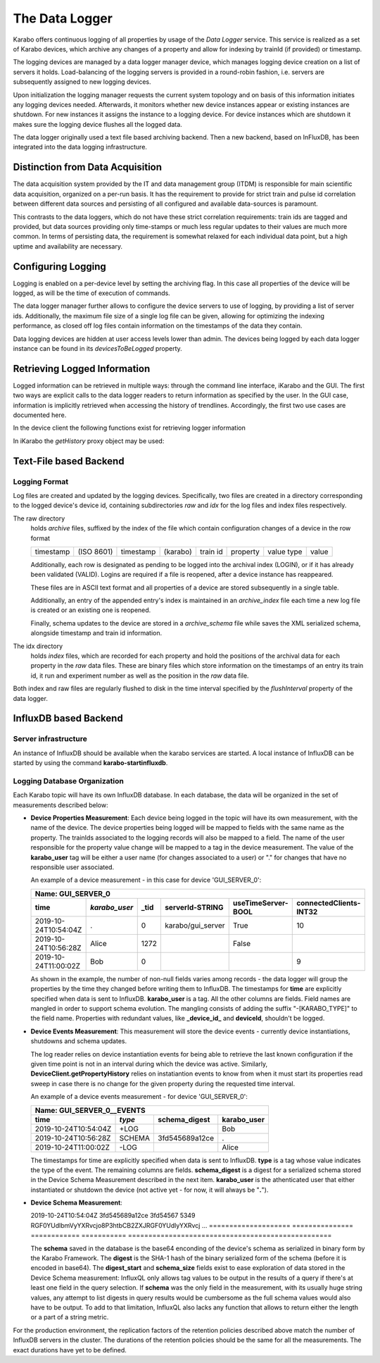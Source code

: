 .. _data_logging:

***************
The Data Logger
***************

Karabo offers continuous logging of all properties by usage of the *Data Logger* service.
This service is realized as a set of Karabo devices, which archive any changes of a
property and allow for indexing by trainId (if provided) or timestamp.

The logging devices are managed by a data logger manager device, which manages
logging device creation on a list of servers it holds. Load-balancing of the
logging servers is provided in a round-robin fashion, i.e. servers are
subsequently assigned to new logging devices.

Upon initialization the logging manager requests the current system topology
and on basis of this information initiates any logging devices needed. Afterwards,
it monitors whether new device instances appear or existing instances are shutdown.
For new instances it assigns the instance to a logging device. For device
instances which are shutdown it makes sure the logging device flushes all the logged
data.

The data logger originally used a text file based archiving backend. Then a new
backend, based on InFluxDB, has been integrated into the data logging infrastructure.

Distinction from Data Acquisition
=================================

The data acquisition system provided by the IT and data management group (ITDM) is
responsible for main scientific data acquisition, organized on a per-run basis. It has
the requirement to provide for strict train and pulse id correlation between different
data sources and persisting of all configured and available data-sources is paramount.

This contrasts to the data loggers, which do not have these strict correlation
requirements: train ids are tagged and provided, but data sources providing
only time-stamps or much less regular updates to their values are much more common.
In terms of persisting data, the requirement is somewhat relaxed for each individual
data point, but a high uptime and availability are necessary.

Configuring Logging
===================

Logging is enabled on a per-device level by setting the archiving flag. In this case
all properties of the device will be logged, as will be the time of execution of
commands.

The data logger manager further allows to configure the device servers to use
of logging, by providing a list of server ids. Additionally, the maximum file
size of a single log file can be given, allowing for optimizing the indexing
performance, as closed off log files contain information on the timestamps of
the data they contain.

Data logging devices are hidden at user access levels lower than admin. The devices
being logged by each data logger instance can be found in its *devicesToBeLogged*
property.


Retrieving Logged Information
=============================

Logged information can be retrieved in multiple ways: through the command
line interface, iKarabo and the GUI. The first two ways are explicit calls
to the data logger readers to return information as specified by the
user. In the GUI case, information is implicitly retrieved when accessing
the history of trendlines. Accordingly, the first two use cases are documented
here.

In the device client the following functions exist for retrieving logger
information

.. function:: getPropertyHistory(deviceId, property, from, to, maxNumData)

    returns a vector of hashes of the ``property`` on device id ``from`` a given
    timestamp (ISO 8601 string) ``to`` a second. If ``to`` is an empty string
    it defaults to the current time. Finally, ``maxNumData`` limits the number
    of entries returned.

    Each entry in the returned vector of hashes has a property *v* of the
    correct value type of the archived property with the
    appropriate time stamp attributes set.

.. function:: getDataLogReader(deviceId)

    returns the device id of the data log reader associated to the device
    on ``deviceId``


.. function:: getConfigurationFromPast(deviceId, timepoint)

    returns a pair of the complete configuration and schema of ``deviceId`` at
    ``timepoint``, which is expected to be given as an ISO 8601 string.

In iKarabo the *getHistory* proxy object may be used:

.. function:: getHistory(device, "2009-09-01", "2009-09-02").someProperty

    returns a list of tuples, which contain all changes of *someProperty*
    between the two given dates. The tuple contains four fields, the
    seconds since 1970-01-01 UTC, the train ID, a flag whether this is
    the last row in a set (typically, the device has been switched off
    afterwards), and the value of the property at that time.

    The dates of the timespan are parsed using
    :func:`dateutil.parser.parse`, allowing many ways to write the date.
    The most precise way is to write "2009-09-01T15:32:12 UTC", but you may
    omit any part, like "10:32", only giving the time, where we assume
    the current day.  Unless specified otherwise, your local timezone is
    assumed.

    Another parameter, *maxNumData*, may be given, which gives the maximum
    number of data points to be returned. It defaults to 10000. The returned
    data will be reduced appropriately to still span the full timespan."""


Text-File based Backend
=======================

Logging Format
--------------

Log files are created and updated by the logging devices. Specifically,
two files are created in a directory corresponding to the logged device's
device id, containing subdirectories *raw* and *idx* for the log files and
index files respectively.

The raw directory
    holds *archive* files, suffixed by the index of the file which contain
    configuration changes of a device in the row format

    ========= ========== ========= ======== ======== ======== ========== =====
    timestamp (ISO 8601) timestamp (karabo) train id property value type value
    ========= ========== ========= ======== ======== ======== ========== =====

    Additionally, each row is designated as pending to be logged into the
    archival index (LOGIN), or if it has already been validated (VALID).
    Logins are required if a file is reopened, after a device instance has
    reappeared.

    These files are in ASCII text format and all properties of a device are
    stored subsequently in a single table.

    Additionally, an entry of the appended entry's index is maintained in
    an *archive_index* file each time a new log file is created or an existing
    one is reopened.

    Finally, schema updates to the device are stored in a *archive_schema* file
    while saves the XML serialized schema, alongside timestamp and train id
    information.

The idx directory
    holds *index* files, which are recorded for each property and hold the
    positions of the archival data for each property in the *raw* data files.
    These are binary files which store information on the timestamps of an entry
    its train id, it run and experiment number as well as the position in the
    *raw* data file.

Both index and raw files are regularly flushed to disk in the time interval
specified by the *flushInterval* property of the data logger.

InfluxDB based Backend
======================

Server infrastructure
---------------------

An instance of InfluxDB should be available when the karabo services are started.
A local instance of InfluxDB can be started by using the command **karabo-startinfluxdb**.

Logging Database Organization
-----------------------------

Each Karabo topic will have its own InfluxDB database. In each database, the
data will be organized in the set of measurements described below:

* **Device Properties Measurement**: Each device being logged in the topic will
  have its own measurement, with the name of the device. The device properties
  being logged will be mapped to fields with the same name as the property. The
  trainIds associated to the logging records will also be mapped to a field. The
  name of the user responsible for the property value change will be mapped to
  a tag in the device measurement. The value of the **karabo_user** tag will be
  either a user name (for changes associated to a user) or "." for changes that
  have no responsible user associated.

  An example of a device measurement - in this case for device 'GUI_SERVER_0':

  ==================== ============= ============= ================= ================== ======================
  Name: GUI_SERVER_0
  ------------------------------------------------------------------------------------------------------------
  time                 *karabo_user* _tid          serverId-STRING   useTimeServer-BOOL connectedClients-INT32
  ==================== ============= ============= ================= ================== ======================
  2019-10-24T10:54:04Z .             0             karabo/gui_server True               10
  2019-10-24T10:56:28Z Alice         1272                            False
  2019-10-24T11:00:02Z Bob           0                                                  9
  ==================== ============= ============= ================= ================== ======================

  As shown in the example, the number of non-null fields varies among records -
  the data logger will group the properties by the time they changed before writing
  them to InfluxDB. The timestamps for **time** are explicitly specified when data is
  sent to InfluxDB. **karabo_user** is a tag. All the other columns are fields. Field names
  are mangled in order to support schema evolution. The mangling consists of adding
  the suffix "-[KARABO_TYPE]" to the field name. Properties with
  redundant values, like **_device_id_** and **deviceId**, shouldn't be logged.

* **Device Events Measurement**: This measurement will store the device events - currently
  device instantiations, shutdowns and schema updates.

  The log reader relies on device instantiation events for being able to retrieve the last
  known configuration if the given time point is not in an interval during which the device
  was active. Similarly, **DeviceClient.getPropertyHistory** relies on instatiantion events
  to know from when it must start its properties read sweep in case there is no change for
  the given property during the requested time interval.

  An example of a device events measurement - for device 'GUI_SERVER_0':

  ==================== ====== ============== =================
  Name: GUI_SERVER_0__EVENTS
  ------------------------------------------------------------
  time                 *type* schema_digest  karabo_user
  ==================== ====== ============== =================
  2019-10-24T10:54:04Z +LOG                  Bob
  2019-10-24T10:56:28Z SCHEMA 3fd545689a12ce .
  2019-10-24T11:00:02Z -LOG                  Alice
  ==================== ====== ============== =================

  The timestamps for time are explicitly specified when data is sent to InfluxDB. **type**
  is a tag whose value indicates the type of the event. The remaining columns are fields.
  **schema_digest** is a digest for a serialized schema stored in the Device Schema
  Measurement described in the next item. **karabo_user** is the athenticated user that either
  instantiated or shutdown the device (not active yet - for now, it will always be "**.**").

* **Device Schema Measurement**:

  ==================== =============== =====================================================
  Name: GUI_SERVER_0__SCHEMAS
  ------------------------------------------------------------------------------------------
  time                 *digest*        digest_start schema_size schema
  ==================== =============== ============ =========== ==================================================
  2019-10-24T10:54:04Z 3fd545689a12ce  3fd54567     5349        RGF0YUdlbmVyYXRvcjo8P3htbCB2ZXJRGF0YUdlyYXRvcj ...
  ==================== =============== ============ =========== ==================================================

  The **schema** saved in the database is the base64 enconding of the device's schema as serialized
  in binary form by the Karabo Framework. The **digest** is the SHA-1 hash of the binary serialized
  form of the schema (before it is encoded in base64).
  The **digest_start** and **schema_size** fields exist to ease exploration of data
  stored in the Device Schema measurement:  InfluxQL only allows tag values to be output in the
  results of a query if there's at least one field in the query selection. If **schema** was the only
  field in the measurement, with its usually huge string values, any attempt to list digests in query
  results would be cumbersome as the full schema values would also have to be output. To add to that
  limitation, InfluxQL also lacks any function that allows to return either the length or a part of
  a string metric.

For the production environment, the replication factors of the retention policies
described above match the number of InfluxDB servers in the cluster. The durations of
the retention policies should be the same for all the measurements. The exact durations
have yet to be defined.
